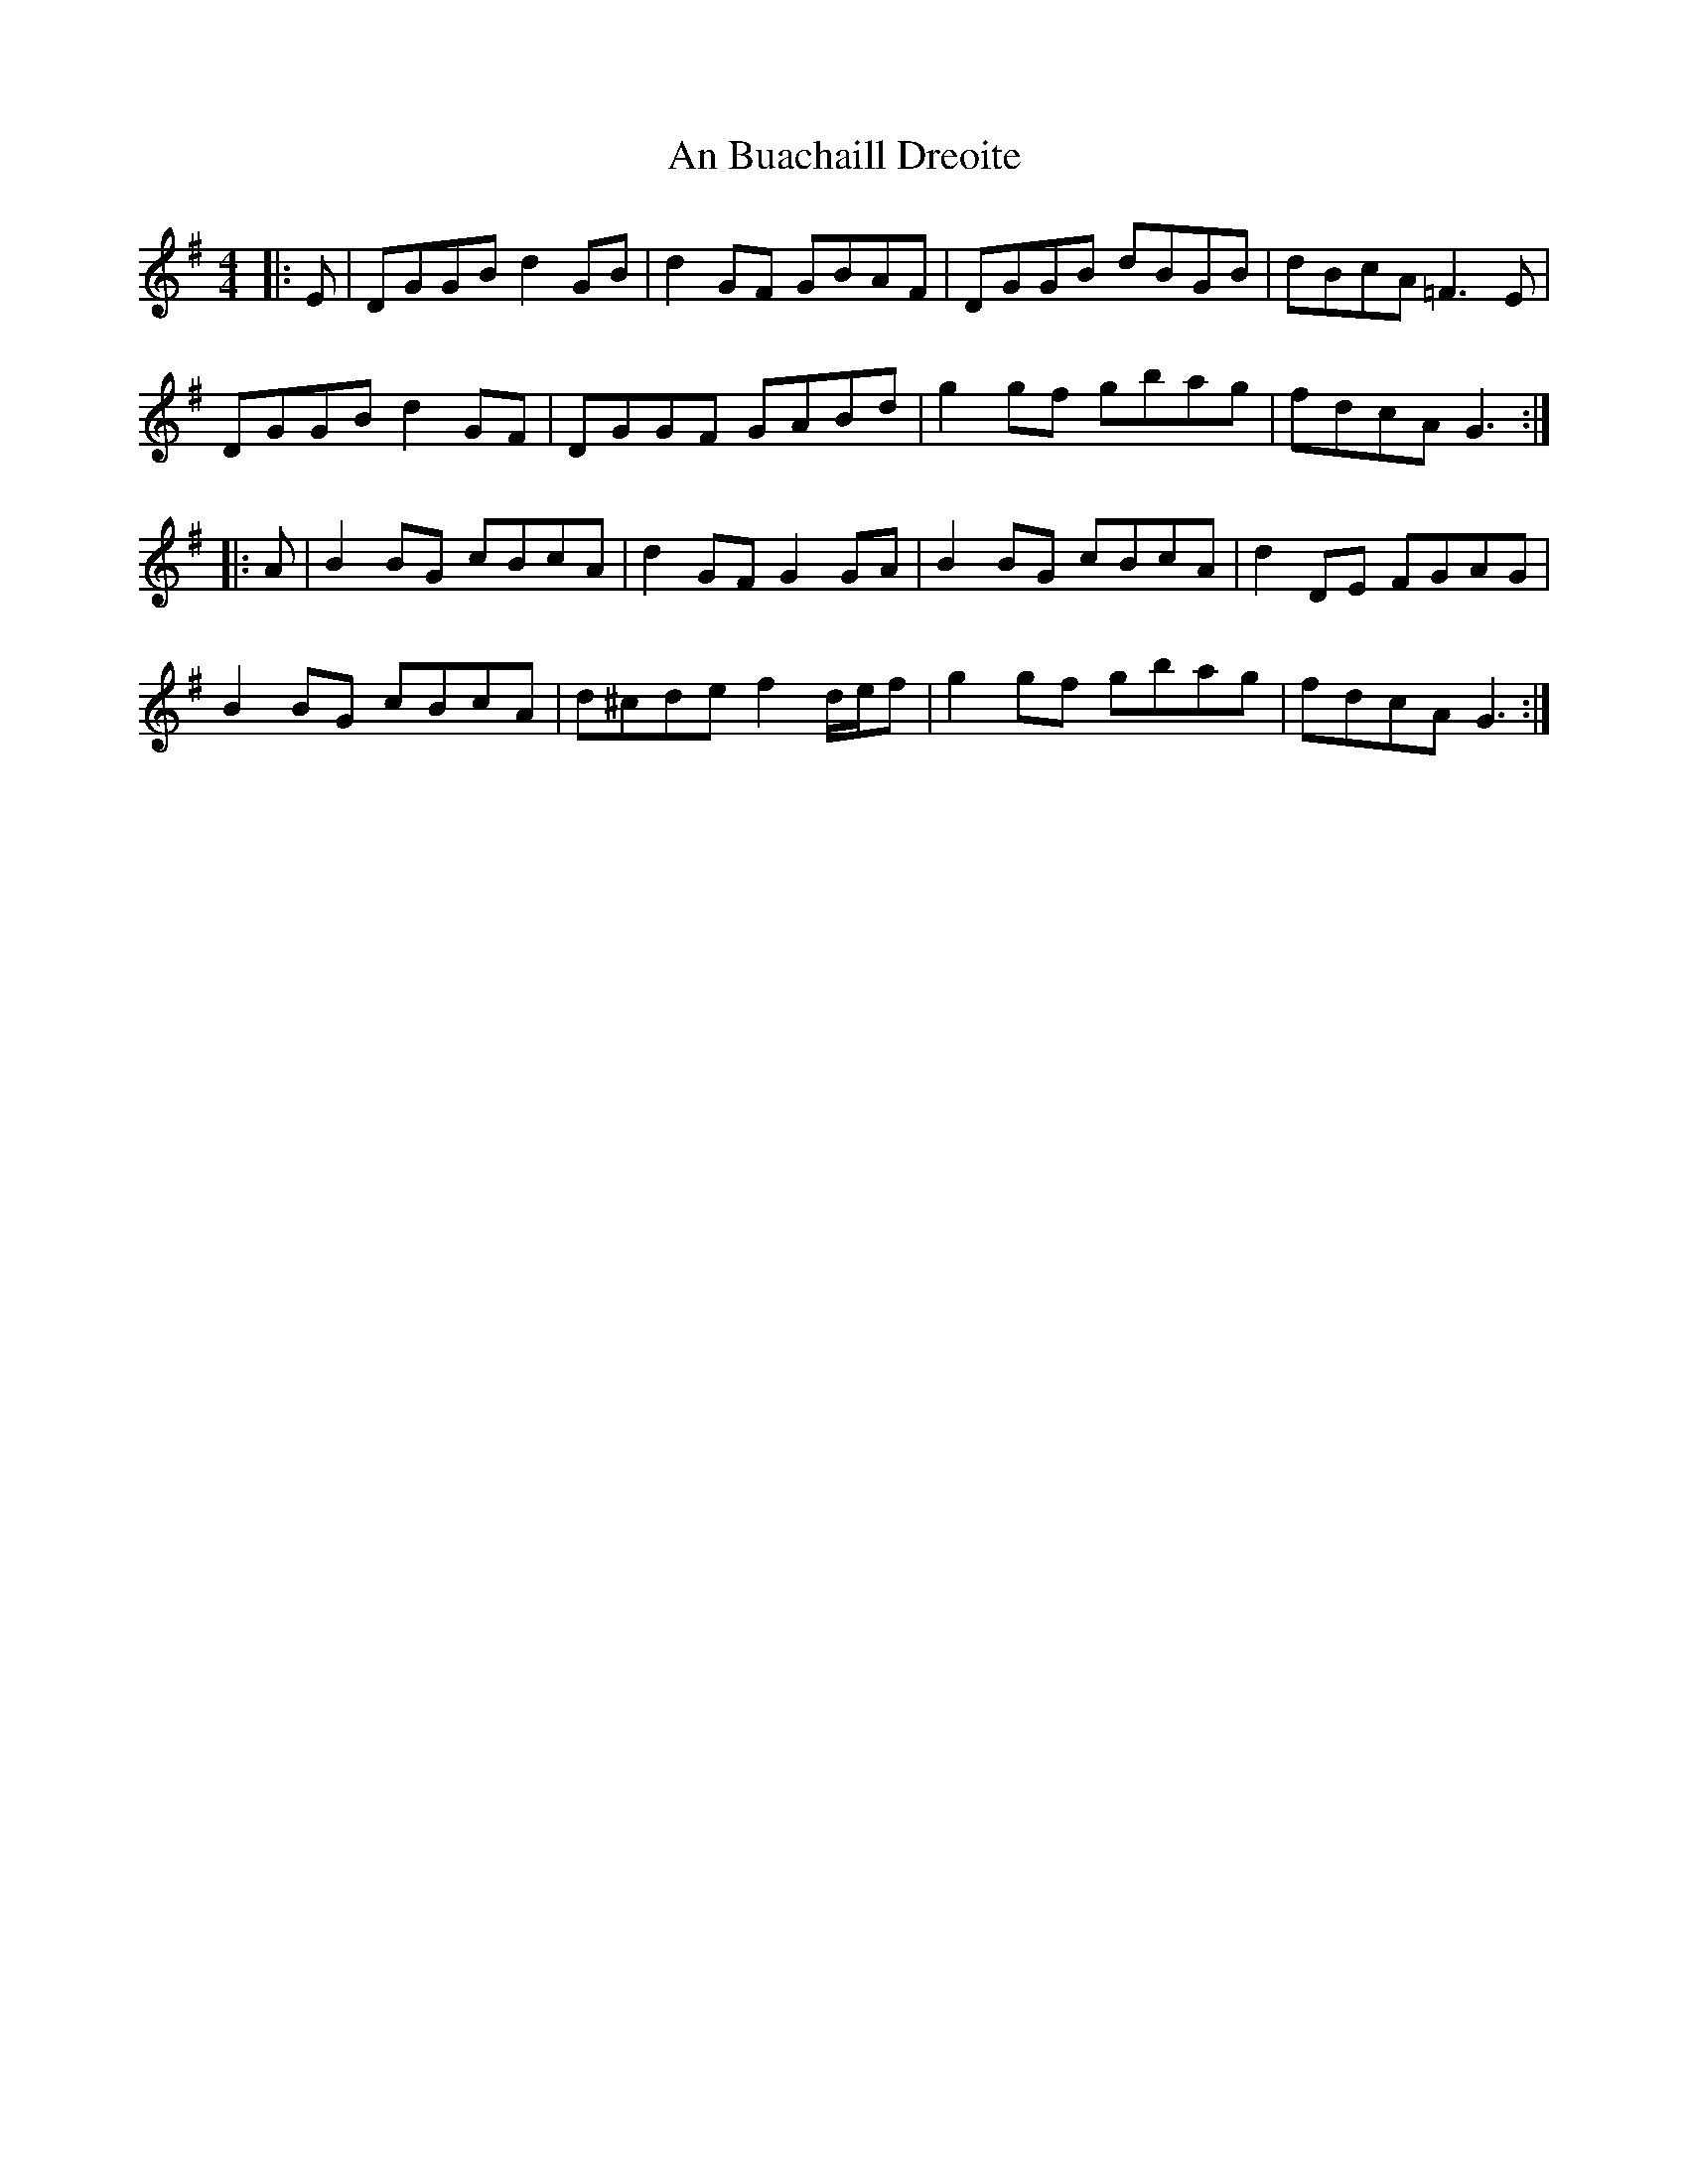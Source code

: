 X: 1145
T: An Buachaill Dreoite
R: hornpipe
M: 4/4
K: Gmajor
|:E|DGGB d2GB|d2GF GBAF|DGGB dBGB|dBcA =F3E|
DGGB d2GF|DGGF GABd|g2gf gbag|fdcA G3:|
|:A|B2BG cBcA|d2GF G2GA|B2BG cBcA|d2DE FGAG|
B2BG cBcA|d^cde f2 d/e/f|g2gf gbag|fdcA G3:|

